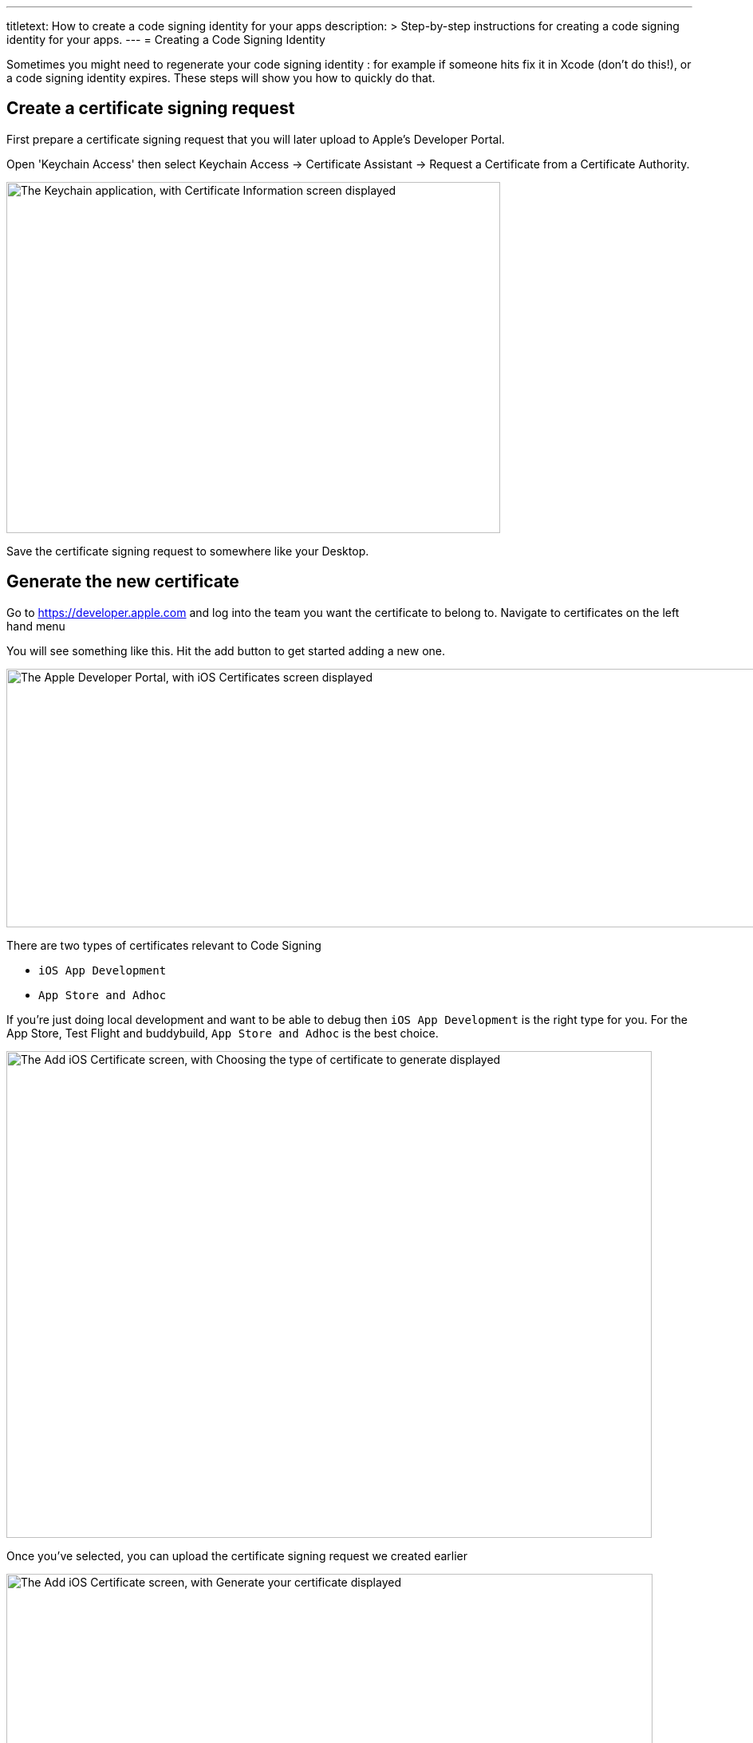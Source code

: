 ---
titletext: How to create a code signing identity for your apps
description: >
  Step-by-step instructions for creating a code signing identity for
  your apps.
---
= Creating a Code Signing Identity

Sometimes you might need to regenerate your code signing identity : for
example if someone hits fix it in Xcode (don't do this!), or a code
signing identity expires. These steps will show you how to quickly do
that.

== Create a certificate signing request

First prepare a certificate signing request that you will later upload
to Apple's Developer Portal.

Open 'Keychain Access' then select Keychain Access -> Certificate
Assistant -> Request a Certificate from a Certificate Authority.

image:img/Screen-Shot-2015-12-11-at-11.32.36-AM.png["The Keychain
application, with Certificate Information screen displayed", 619, 440]

Save the certificate signing request to somewhere like your Desktop.


== Generate the new certificate

Go to https://developer.apple.com and log into the team you want the
certificate to belong to. Navigate to certificates on the left hand menu

You will see something like this. Hit the add button to get started
adding a new one.

image:img/Screen-Shot-2015-12-11-at-11.34.10-AM.png["The Apple
Developer Portal, with iOS Certificates screen displayed", 1366, 324]

There are two types of certificates relevant to Code Signing

- `iOS App Development`
- `App Store and Adhoc`

If you're just doing local development and want to be able to debug then
`iOS App Development` is the right type for you. For the App Store, Test
Flight and buddybuild, `App Store and Adhoc` is the best choice.

image:img/Screen-Shot-2015-12-11-at-11.34.36-AM.png["The Add iOS
Certificate screen, with Choosing the type of certificate to generate
displayed", 809, 610]

Once you've selected, you can upload the certificate signing request we
created earlier

image:img/Screen-Shot-2015-12-11-at-11.35.14-AM.png["The Add iOS
Certificate screen, with Generate your certificate displayed", 810, 619]

When this is completed, download it, and then double-click on the file
which will import it into your keychain. You're all set up to code sign
locally now, but there's one more step to share that with buddybuild.


== Add the new code signing identity to buddybuild

Open Keychain and look for the certificate you just created (it will
have today's date to make it easier to find).

Also, make sure you have the Certificates category selected to make it
easier to find.

image:img/Screen-Shot-2015-12-11-at-11.51.41-AM.png["The certificate
categories in Keychain", 147, 164]

Then right click on it and chose export and save the `.p12` file
somewhere.

image:img/Screen-Shot-2015-12-11-at-11.36.55-AM.png["The right-click
menu for a certificate", 1152, 190]

Now go over to the buddybuild dashboard and click on **App Settings**.

image:img/Builds---Settings.png["The buddybuild dashboard", 1500, 483]

In the left navigation, click on Build settings, then **Code signing**.

image:img/Settings---Code-Signing---menu.png["The Code signing button",
1500, 760]

Next, click on **Upload new certificates**.

image:img/Settings---Code-Signing.png["The Upload new certificates
button", 1500, 317]

Select **the Manual Way** tab, and upload your code signing identity.

image:img/Settings---Code-Signing---Manual.png["The Upload certificates
and provisioning profiles screen", 1500, 800]

You should be all set with your new code signing identity. You may have
to generate new provisioning profiles too. The easiest way to do this is
to link:../../../integrations/itunes_connect.adoc[connect buddybuild to
your Apple Developer account] and buddybuild will manage the
provisioning profiles for you.
